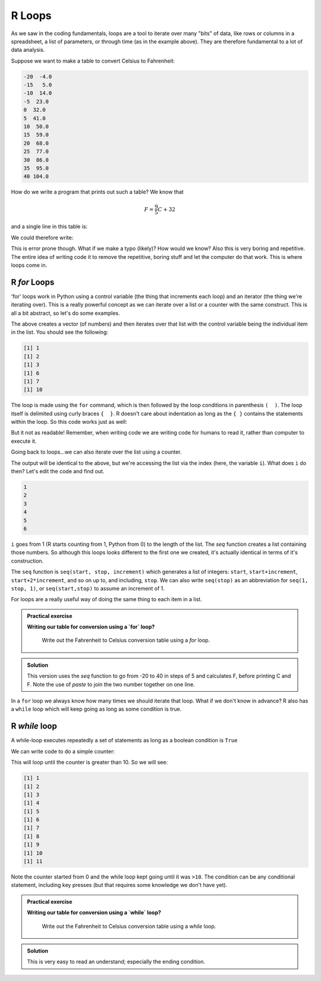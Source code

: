 R Loops
-------
.. index:: 
   single: loops; R 

As we saw in the coding fundamentals, loops are a tool to iterate over
many "bits" of data, like rows or columns in a spreadsheet, a list of parameters,
or through time (as in the example above). They are therefore fundamental
to a lot of data analysis.

Suppose we want to make a table to convert Celsius to Fahrenheit:

.. code-block:: output

    -20  -4.0
    -15   5.0
    -10  14.0
    -5  23.0
    0  32.0
    5  41.0
    10  50.0
    15  59.0
    20  68.0
    25  77.0
    30  86.0
    35  95.0
    40 104.0

How do we write a program that prints out such a table? We know that 

.. math::
   
   F = \frac{9}{5}C + 32

and a single line in this table is:

.. code-block:: R
    :caption: |R|

    C = -20
    F = 9/5*C + 32

    print(paste(C, F))

We could therefore write:

.. code-block:: R
    :caption: |R|

    C = -20; F = 9/5*C + 32; print(paste(C, F))
    C = -15; F = 9/5*C + 32; print(paste(C, F))
    C = -10; F = 9/5*C + 32; print(paste(C, F))
    C = -5; F = 9/5*C + 32; print(paste(C, F))
    C = 0; F = 9/5*C + 32; print(paste(C, F))
    C = 5; F = 9/5*C + 32; print(paste(C, F))
    C = 10; F = 9/5*C + 32; print(paste(C, F))
    C = 15; F = 9/5*C + 32; print(paste(C, F))
    C = 20; F = 9/5*C + 32; print(paste(C, F))
    C = 25; F = 9/5*C + 32; print(paste(C, F))
    C = 30; F = 9/5*C + 32; print(paste(C, F))
    C = 35; F = 9/5*C + 32; print(paste(C, F))
    C = 40; F = 9/5*C + 32; print(paste(C, F))

This is error prone though. What if we make a typo (likely)? How would we know? Also this
is very boring and repetitive. The entire idea of writing code it to remove the 
repetitive, boring stuff and let the computer do that work. This is where loops come in.

R `for` Loops
~~~~~~~~~~~~~~
.. index:: 
   single: loops; for loops (R)

'for' loops work in Python using a control variable (the thing that increments each loop) and 
an iterator (the thing we're iterating over). This is a really powerful concept as 
we can iterate over a list or a counter with the same construct. This is all
a bit abstract, so let's do some examples.

.. code-block:: R
   :caption: |R|

   my_list = c(1, 2, 3, 6, 7, 10)
   for (item in my_list) {
      print(item)
   }

The above creates a vector (of numbers) and then iterates over that list
with the control variable being the individual item in the list. You should
see the following:

.. code-block:: output

   [1] 1
   [1] 2
   [1] 3
   [1] 6
   [1] 7
   [1] 10

The loop is made using the ``for`` command, which is then followed by the loop conditions
in parenthesis ``(  )``. The loop itself is delimited using curly braces ``{  }``. R doesn't care
about indentation as long as the ``{ }`` contains the statements within the loop. So this code
works just as well:

.. code-block:: R
   :caption: |R|

   my_list = c(1, 2, 3, 6, 7, 10)
    for (item in my_list) {
   print(item)}

But it not as readable! Remember, when writing code we are writing code for humans
to read it, rather than computer to execute it.

Going back to loops...we can also iterate over the list using a counter.

.. code-block:: R
   :caption: |R|

   my_list = c(1, 2, 3, 6, 7, 10)
   for (i in seq(1,length(my_list),1)) {
      print(my_list[i])
   }

The output will be identical to the above, but we're accessing the list via the index 
(here, the variable ``i``). What does ``i`` do then? Let's edit the code and find out.

.. code-block:: R
   :caption: |R|

   my_list = c(1, 2, 3, 6, 7, 10)
   for (i in seq(1,length(my_list),1)) {
      print(i)
    }

.. code-block:: output

    1
    2
    3
    4
    5
    6

``i`` goes from 1 (R starts counting from 1, Python from 0) to the length of the list. The `seq` function
creates a list containing those numbers. So although this loops looks different to the first one we created,
it's actually identical in terms of it's construction.

The ``seq`` function is ``seq(start, stop, increment)``
which generates a list of integers: ``start``, ``start+increment``, ``start+2*increment``, and so on up to, and including, ``stop``. 
We can also write ``seq(stop)`` as an abbreviation for ``seq(1, stop, 1)``, or ``seq(start,stop)`` to assume an increment
of 1.

For loops are a really useful way of doing the same thing to each item in a list. 

.. admonition:: Practical exercise

   **Writing our table for conversion using a `for` loop?**

    Write out the Fahrenheit to Celsius conversion table using a `for` loop.

.. admonition:: Solution
   :class: toggle

   .. code-block:: R
      :caption: |R|

      for (C in seq(-20,40,5)) {
          F = 9/5*C + 32
          print(paste(C,F))
      }
      
   This version uses the `seq` function to go from -20 to 40 in steps of 5
   and calculates F, before printing C and F. Note the use of `paste` to join the
   two number together on one line.

In a ``for`` loop we always know how many times we should iterate that loop. What if we don't know in advance?
R also has a ``while`` loop which will keep going as long as some condition is true.


.. youtube:: i98WjaITzNk
    :align: center


R `while` loop
~~~~~~~~~~~~~~~
.. index:: 
   single: loops; while loops (R)

A while-loop executes repeatedly a set of statements as long as a boolean condition is ``True``

.. code-block:: R
   :caption: |R|

    while (condition) {
        <statement 1>
        <statement 2>
        ...
    }

    <first statement after the loop>

We can write code to do a simple counter:

.. code-block:: R
   :caption: |R|

    counter = 0
    while (counter <= 10) {
        counter = counter + 1
        print(counter)
    }

This will loop until the counter is greater than 10. So we will see:

.. code-block:: output

    [1] 1
    [1] 2
    [1] 3
    [1] 4
    [1] 5
    [1] 6
    [1] 7
    [1] 8
    [1] 9
    [1] 10
    [1] 11

Note the counter started from 0 and the while loop kept going until it was ``>10``. The condition
can be any conditional statement, including key presses (but that requires some knowledge we don't have yet).


.. admonition:: Practical exercise

   **Writing our table for conversion using a `while` loop?**

    Write out the Fahrenheit to Celsius conversion table using a `while` loop.

.. admonition:: Solution
   :class: toggle

   .. code-block:: R
      :caption: |R|

      C = -20
      while (C <= 40) {
          F = 9/5*C + 32
          print(paste(C, F))
          C = C + 5
      }
      
   This is very easy to read an understand; especially the ending condition.


.. youtube:: TqYuSD0RkME
    :align: center


